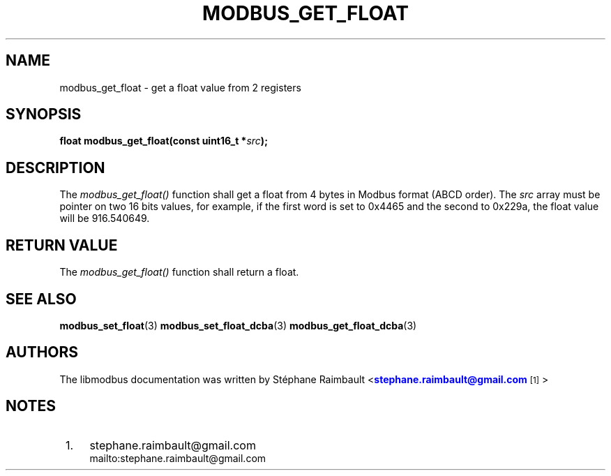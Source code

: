 '\" t
.\"     Title: modbus_get_float
.\"    Author: [see the "AUTHORS" section]
.\" Generator: DocBook XSL Stylesheets v1.78.1 <http://docbook.sf.net/>
.\"      Date: 10/06/2013
.\"    Manual: Libmodbus Manual
.\"    Source: libmodbus 3.1.0
.\"  Language: English
.\"
.TH "MODBUS_GET_FLOAT" "3" "10/06/2013" "libmodbus 3\&.1\&.0" "Libmodbus Manual"
.\" -----------------------------------------------------------------
.\" * Define some portability stuff
.\" -----------------------------------------------------------------
.\" ~~~~~~~~~~~~~~~~~~~~~~~~~~~~~~~~~~~~~~~~~~~~~~~~~~~~~~~~~~~~~~~~~
.\" http://bugs.debian.org/507673
.\" http://lists.gnu.org/archive/html/groff/2009-02/msg00013.html
.\" ~~~~~~~~~~~~~~~~~~~~~~~~~~~~~~~~~~~~~~~~~~~~~~~~~~~~~~~~~~~~~~~~~
.ie \n(.g .ds Aq \(aq
.el       .ds Aq '
.\" -----------------------------------------------------------------
.\" * set default formatting
.\" -----------------------------------------------------------------
.\" disable hyphenation
.nh
.\" disable justification (adjust text to left margin only)
.ad l
.\" -----------------------------------------------------------------
.\" * MAIN CONTENT STARTS HERE *
.\" -----------------------------------------------------------------
.SH "NAME"
modbus_get_float \- get a float value from 2 registers
.SH "SYNOPSIS"
.sp
\fBfloat modbus_get_float(const uint16_t *\fR\fB\fIsrc\fR\fR\fB);\fR
.SH "DESCRIPTION"
.sp
The \fImodbus_get_float()\fR function shall get a float from 4 bytes in Modbus format (ABCD order)\&. The \fIsrc\fR array must be pointer on two 16 bits values, for example, if the first word is set to 0x4465 and the second to 0x229a, the float value will be 916\&.540649\&.
.SH "RETURN VALUE"
.sp
The \fImodbus_get_float()\fR function shall return a float\&.
.SH "SEE ALSO"
.sp
\fBmodbus_set_float\fR(3) \fBmodbus_set_float_dcba\fR(3) \fBmodbus_get_float_dcba\fR(3)
.SH "AUTHORS"
.sp
The libmodbus documentation was written by St\('ephane Raimbault <\m[blue]\fBstephane\&.raimbault@gmail\&.com\fR\m[]\&\s-2\u[1]\d\s+2>
.SH "NOTES"
.IP " 1." 4
stephane.raimbault@gmail.com
.RS 4
\%mailto:stephane.raimbault@gmail.com
.RE
